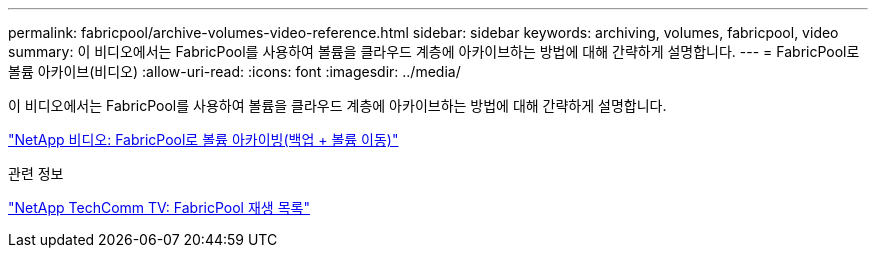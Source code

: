 ---
permalink: fabricpool/archive-volumes-video-reference.html 
sidebar: sidebar 
keywords: archiving, volumes, fabricpool, video 
summary: 이 비디오에서는 FabricPool를 사용하여 볼륨을 클라우드 계층에 아카이브하는 방법에 대해 간략하게 설명합니다. 
---
= FabricPool로 볼륨 아카이브(비디오)
:allow-uri-read: 
:icons: font
:imagesdir: ../media/


[role="lead"]
이 비디오에서는 FabricPool를 사용하여 볼륨을 클라우드 계층에 아카이브하는 방법에 대해 간략하게 설명합니다.

https://www.youtube.com/embed/5tDJAkqN2nA?rel=0["NetApp 비디오: FabricPool로 볼륨 아카이빙(백업 + 볼륨 이동)"^]

.관련 정보
https://www.youtube.com/playlist?list=PLdXI3bZJEw7mcD3RnEcdqZckqKkttoUpS["NetApp TechComm TV: FabricPool 재생 목록"^]

